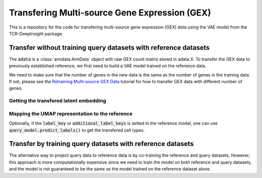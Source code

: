 Transfering Multi-source Gene Expression (GEX)
==============================================

This is a repository for the code for transfering multi-source gene expression (GEX) data using the VAE model from the TCR-DeepInsight package.


Transfer **without** training query datasets with reference datasets
--------------------------------------------------------------------

.. code-block:: python
  :linenos:

  import scatlasvae

  # Load the data
  query_adata = scatlasvae.read_h5ad("query_adata.h5ad")

The :code:`adata` is a :class:`anndata.AnnData` object with raw GEX count matrix stored in adata.X.
To transfer the GEX data to previously established reference, we first need to build a VAE model trained on the reference data.

.. code-block:: python
  :linenos:

  reference_adata = scatlasvae.read_h5ad("reference_adata.h5d")

  reference_model = scatlasvae.model.scAtlasVAE(
    adata=reference_adata,
    batch_key="sample_name", 
    label_key="cell_type",
    batch_embedding='embedding', 
    device='cuda:0', 
    batch_hidden_dim=8
  )

  reference_model.fit()
  reference_model.save_to_disk("model.pt")


We need to make sure that the number of genes in the new data is the same as the number of genes in the training data. 
If not, please see the `Retraining Multi-source GEX Data <gex_retraining.html>`_ tutorial for how to transfer GEX data with different number of genes.

.. code-block:: python
  :linenos:

  scatlasvae.model.scAtlasVAE.setup_anndata(query_adata, "model.pt")
  model_state_dict = torch.load("model.pt")
  query_model = scatlasvae.model.scAtlasVAE(
    adata=query_adata,
    batch_key="sample_name", 
    batch_embedding='embedding', 
    device='cuda:0', 
    batch_hidden_dim=8,
    pretrained_state_dict=model_state_dict['model_state_dict'],
  )
  predictions = query_model.predict_labels(
    return_pandas=True,
    show_progress=True
  )
  predictions.columns = list(map(lambda x: 'predicted_'+x, predictions.columns))
  query_adata.obs = query_adata.obs.join(predictions)

  predictions_logits = query_model.predict_batch(return_pandas=False)
  query_adata.uns['predictions_logits'] = predictions_logits

  count, fig = scatlasvae.ut.cell_type_alignment(
    query_adata,
    obs_1='original_celltype', 
    obs_2='predicted_cell_type, 
    return_fig=True
  )
  fig.show() 


Getting the transfered latent embedding
~~~~~~~~~~~~~~~~~~~~~~~~~~~~~~~~~~~~~~~

.. code-block:: python
  :linenos:

  query_adata.obsm['X_gex'] = query_model.get_latent_embedding()


Mapping the UMAP representation to the reference
~~~~~~~~~~~~~~~~~~~~~~~~~~~~~~~~~~~~~~~~~~~~~~~~

.. code-block:: python
  :linenos:
  
  query_adata.obsm['X_umap'] = scatlasvae.tl.umap_alignment(
    reference_adata.obsm['X_gex'],
    reference_adata.obsm['X_umap'],
    query_adata.obsm['X_gex']
    method = 'knn'
  )['embedding']

Optionally, if the :code:`label_key` or :code:`additional_label_keys` is setted in the reference 
model, one can use :code:`query_model.predict_labels()` to get the transfered cell types. 



Transfer by training query datasets with reference datasets
-----------------------------------------------------------

The alternative way to project query data to reference data is by co-training the 
reference and query datasets. However, this approach is more computationally expensive since
we need to train the model on both reference and query datasets, and the model is not
guaranteed to be the same as the model trained on the reference dataset alone.

.. code-block:: python
  :linenos:

  import scatlasvae
  import scanpy as sc 

  query_adata.obs['cell_type'] = 'undefined'
  merged_adata = sc.concat([reference_adata, query_adata])
  
  model = scatlasvae.model.scAtlasVAE(
    adata=merged_adata,
    batch_key="sample_name", 
    batch_embedding='embedding', 
    label_key="cell_type",
    device='cuda:0', 
    batch_hidden_dim=8
  )

  predictions = model.predict_labels(
    return_pandas=True,
    show_progress=True
  )

  predictions.columns = list(map(lambda x: 'predicted_'+x, predictions.columns))
  merged_adata.obs = merged_adata.obs.join(predictions)

  predictions_logits = model.predict_batch(return_pandas=False)
  merged_adata.uns['predictions_logits'] = predictions_logits

  count, fig = scatlasvae.ut.cell_type_alignment(
    merged_adata[query_adata.obs.index], 
    obs_1='original_celltype', 
    obs_2='predicted_cell_type, 
    return_fig=True
  )
  fig.show() 